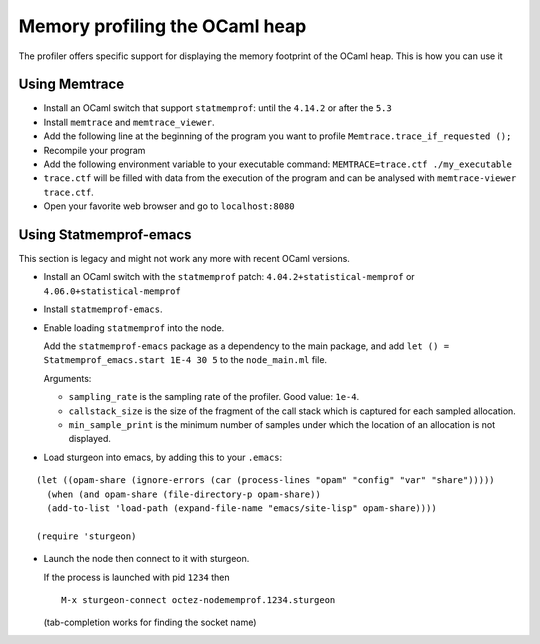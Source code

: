 Memory profiling the OCaml heap
~~~~~~~~~~~~~~~~~~~~~~~~~~~~~~~

The profiler offers specific support for displaying the memory footprint of the
OCaml heap. This is how you can use it

Using Memtrace
==============

- Install an OCaml switch that support ``statmemprof``:
  until the ``4.14.2`` or after the ``5.3``

- Install ``memtrace`` and ``memtrace_viewer``.

- Add the following line at the beginning of the program you want to profile
  ``Memtrace.trace_if_requested ();``

- Recompile your program

- Add the following environment variable to your executable command:
  ``MEMTRACE=trace.ctf ./my_executable``

- ``trace.ctf`` will be filled with data from the execution of the program and
  can be analysed with ``memtrace-viewer trace.ctf``.

- Open your favorite web browser and go to ``localhost:8080``


Using Statmemprof-emacs
=======================

This section is legacy and might not work any more with recent OCaml versions.

- Install an OCaml switch with the ``statmemprof`` patch:
  ``4.04.2+statistical-memprof`` or ``4.06.0+statistical-memprof``

- Install ``statmemprof-emacs``.

- Enable loading ``statmemprof`` into the node.

  Add the ``statmemprof-emacs`` package as a dependency to the main package, and
  add ``let () = Statmemprof_emacs.start 1E-4 30 5`` to the ``node_main.ml`` file.

  Arguments:

  * ``sampling_rate`` is the sampling rate of the profiler. Good value: ``1e-4``.
  * ``callstack_size`` is the size of the fragment of the call stack which is
    captured for each sampled allocation.
  * ``min_sample_print`` is the minimum number of samples under which the
    location of an allocation is not displayed.

- Load sturgeon into emacs, by adding this to your ``.emacs``:

::

   (let ((opam-share (ignore-errors (car (process-lines "opam" "config" "var" "share")))))
     (when (and opam-share (file-directory-p opam-share))
     (add-to-list 'load-path (expand-file-name "emacs/site-lisp" opam-share))))

   (require 'sturgeon)

- Launch the node then connect to it with sturgeon.

  If the process is launched with pid ``1234`` then

  ::

     M-x sturgeon-connect octez-nodememprof.1234.sturgeon

  (tab-completion works for finding the socket name)

